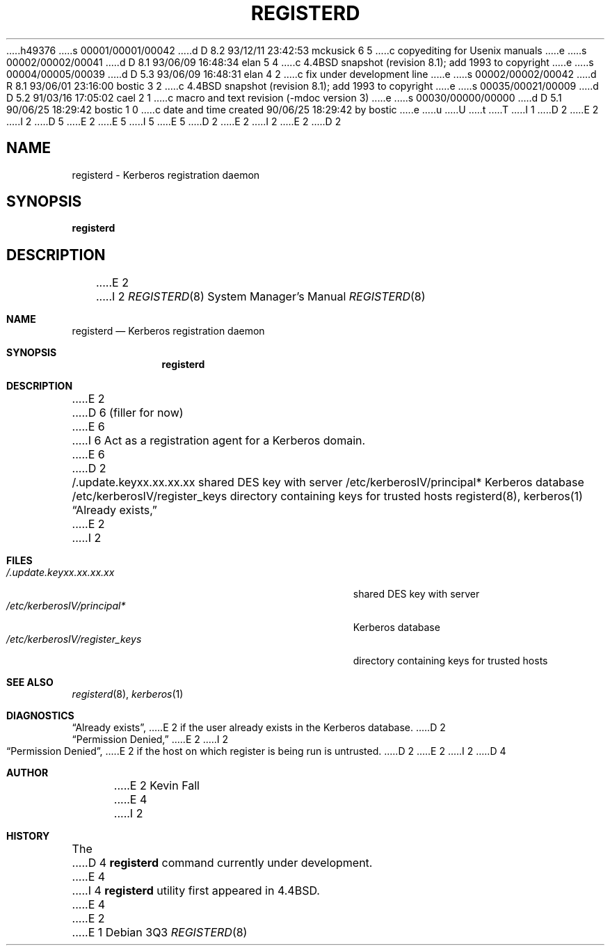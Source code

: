 h49376
s 00001/00001/00042
d D 8.2 93/12/11 23:42:53 mckusick 6 5
c copyediting for Usenix manuals
e
s 00002/00002/00041
d D 8.1 93/06/09 16:48:34 elan 5 4
c 4.4BSD snapshot (revision 8.1); add 1993 to copyright
e
s 00004/00005/00039
d D 5.3 93/06/09 16:48:31 elan 4 2
c fix under development line
e
s 00002/00002/00042
d R 8.1 93/06/01 23:16:00 bostic 3 2
c 4.4BSD snapshot (revision 8.1); add 1993 to copyright
e
s 00035/00021/00009
d D 5.2 91/03/16 17:05:02 cael 2 1
c macro and text revision (-mdoc version 3)
e
s 00030/00000/00000
d D 5.1 90/06/25 18:29:42 bostic 1 0
c date and time created 90/06/25 18:29:42 by bostic
e
u
U
t
T
I 1
D 2
.\" Copyright (c) 1990 The Regents of the University of California.
E 2
I 2
D 5
.\" Copyright (c) 1990, 1991 The Regents of the University of California.
E 2
.\" All rights reserved.
E 5
I 5
.\" Copyright (c) 1990, 1991, 1993
.\"	The Regents of the University of California.  All rights reserved.
E 5
.\"
.\" %sccs.include.redist.man%
.\"
D 2
.\"	%W% (Berkeley) %G%
E 2
I 2
.\"     %W% (Berkeley) %G%
E 2
.\"
D 2
.TH REGISTERD 8 "%Q%"
.UC 7
.SH NAME
registerd \- Kerberos registration daemon
.SH SYNOPSIS
.B registerd
.SH DESCRIPTION
E 2
I 2
.Dd %Q%
.Dt REGISTERD 8
.Os
.Sh NAME
.Nm registerd
.Nd Kerberos registration daemon
.Sh SYNOPSIS
.Nm registerd
.Sh DESCRIPTION
E 2
D 6
(filler for now)
E 6
I 6
Act as a registration agent for a Kerberos domain.
E 6
D 2
.SH FILES
.br
/.update.keyxx.xx.xx.xx        shared DES key with server
/etc/kerberosIV/principal*     Kerberos database
/etc/kerberosIV/register_keys  directory containing keys for trusted hosts
.SH "SEE ALSO"
registerd(8), kerberos(1)
.SH DIAGNOSTICS
\*(lqAlready exists,\*(rq
E 2
I 2
.Sh FILES
.Bl -tag -width /etc/kerberosIV/register_keys -compact
.It Pa /.update.keyxx.xx.xx.xx
shared
.Tn DES
key with server
.It Pa /etc/kerberosIV/principal*
Kerberos database
.It Pa /etc/kerberosIV/register_keys
directory containing keys for trusted hosts
.El
.Sh SEE ALSO
.Xr registerd 8 ,
.Xr kerberos 1
.Sh DIAGNOSTICS
.Dq Already exists ,
E 2
if the user already exists in the Kerberos database.
D 2
.br
\*(lqPermission Denied,\*(rq
E 2
I 2
.Pp
.Dq Permission Denied ,
E 2
if the host on which register is being run is untrusted.
D 2
.SH AUTHOR
E 2
I 2
D 4
.Sh AUTHOR
E 2
Kevin Fall
E 4
I 2
.Sh HISTORY
The
D 4
.Nm
command
.Ud
E 4
I 4
.Nm registerd
utility
first appeared in 4.4BSD.

E 4
E 2
E 1
